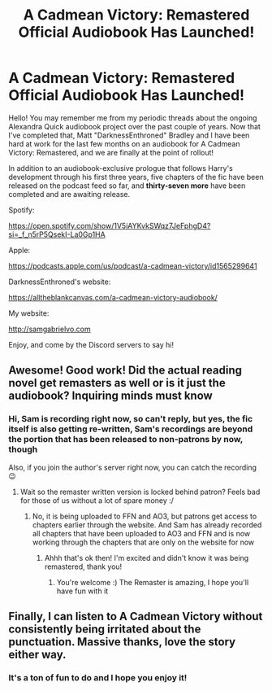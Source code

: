 #+TITLE: A Cadmean Victory: Remastered Official Audiobook Has Launched!

* A Cadmean Victory: Remastered Official Audiobook Has Launched!
:PROPERTIES:
:Author: samgabrielvo
:Score: 19
:DateUnix: 1621108936.0
:DateShort: 2021-May-16
:FlairText: Self-Promotion
:END:
Hello! You may remember me from my periodic threads about the ongoing Alexandra Quick audiobook project over the past couple of years. Now that I've completed that, Matt "DarknessEnthroned" Bradley and I have been hard at work for the last few months on an audiobook for A Cadmean Victory: Remastered, and we are finally at the point of rollout!

In addition to an audiobook-exclusive prologue that follows Harry's development through his first three years, five chapters of the fic have been released on the podcast feed so far, and *thirty-seven more* have been completed and are awaiting release.

Spotify:

[[https://open.spotify.com/show/1V5iAYKvkSWqz7JeFphgD4?si=_f_n5rP5QsekI-La0Gp1HA]]

Apple:

[[https://podcasts.apple.com/us/podcast/a-cadmean-victory/id1565299641]]

DarknessEnthroned's website:

[[https://alltheblankcanvas.com/a-cadmean-victory-audiobook/]]

My website:

[[http://samgabrielvo.com]]

Enjoy, and come by the Discord servers to say hi!


** Awesome! Good work! Did the actual reading novel get remasters as well or is it just the audiobook? Inquiring minds must know
:PROPERTIES:
:Author: CommodorNorrington
:Score: 3
:DateUnix: 1621110578.0
:DateShort: 2021-May-16
:END:

*** Hi, Sam is recording right now, so can't reply, but yes, the fic itself is also getting re-written, Sam's recordings are beyond the portion that has been released to non-patrons by now, though

Also, if you join the author's server right now, you can catch the recording 😉
:PROPERTIES:
:Author: SakkikoYu
:Score: 2
:DateUnix: 1621111129.0
:DateShort: 2021-May-16
:END:

**** Wait so the remaster written version is locked behind patron? Feels bad for those of us without a lot of spare money :/
:PROPERTIES:
:Author: CommodorNorrington
:Score: 2
:DateUnix: 1621111607.0
:DateShort: 2021-May-16
:END:

***** No, it is being uploaded to FFN and AO3, but patrons get access to chapters earlier through the website. And Sam has already recorded all chapters that have been uploaded to AO3 and FFN and is now working through the chapters that are only on the website for now
:PROPERTIES:
:Author: SakkikoYu
:Score: 1
:DateUnix: 1621112087.0
:DateShort: 2021-May-16
:END:

****** Ahhh that's ok then! I'm excited and didn't know it was being remastered, thank you!
:PROPERTIES:
:Author: CommodorNorrington
:Score: 1
:DateUnix: 1621112124.0
:DateShort: 2021-May-16
:END:

******* You're welcome :) The Remaster is amazing, I hope you'll have fun with it
:PROPERTIES:
:Author: SakkikoYu
:Score: 1
:DateUnix: 1621112402.0
:DateShort: 2021-May-16
:END:


** Finally, I can listen to A Cadmean Victory without consistently being irritated about the punctuation. Massive thanks, love the story either way.
:PROPERTIES:
:Author: FrystByte
:Score: 2
:DateUnix: 1621114590.0
:DateShort: 2021-May-16
:END:

*** It's a ton of fun to do and I hope you enjoy it!
:PROPERTIES:
:Author: samgabrielvo
:Score: 1
:DateUnix: 1621135357.0
:DateShort: 2021-May-16
:END:
